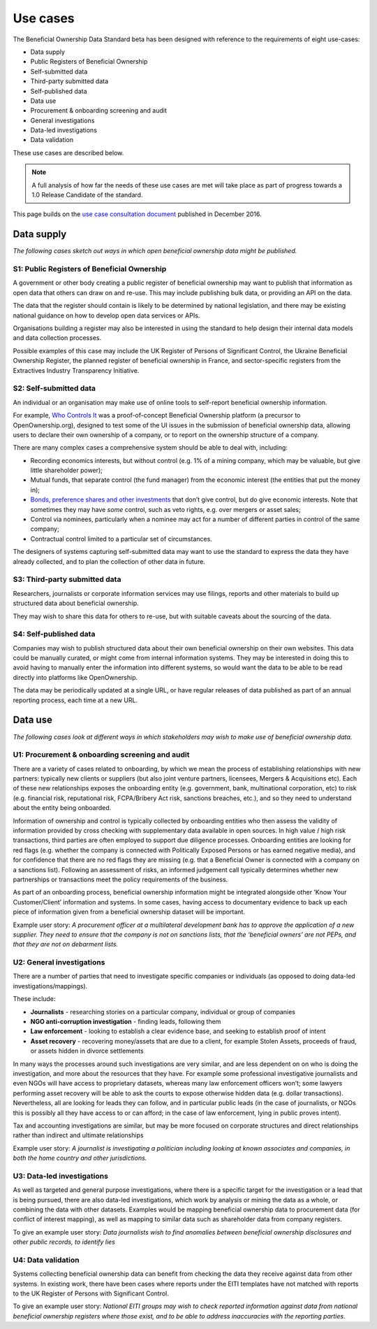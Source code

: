 Use cases
=========

The Beneficial Ownership Data Standard beta has been designed with
reference to the requirements of eight use-cases:

-  Data supply
-  Public Registers of Beneficial Ownership
-  Self-submitted data
-  Third-party submitted data
-  Self-published data

-  Data use
-  Procurement & onboarding screening and audit
-  General investigations
-  Data-led investigations
-  Data validation

These use cases are described below.

.. note::

    A full analysis of how far the needs of these use cases are met will take place as part of progress towards a 1.0 Release Candidate of the standard. 

This page builds on the `use case consultation
document <https://docs.google.com/document/d/1s1qqFAK3cDjTGAlCaQvPOb8KzKkssn9xu2HzWeY6amE/edit#>`__
published in December 2016.

Data supply
-----------

*The following cases sketch out ways in which open beneficial ownership
data might be published.*

S1: Public Registers of Beneficial Ownership
~~~~~~~~~~~~~~~~~~~~~~~~~~~~~~~~~~~~~~~~~~~~

A government or other body creating a public register of beneficial
ownership may want to publish that information as open data that others
can draw on and re-use. This may include publishing bulk data, or
providing an API on the data.

The data that the register should contain is likely to be determined by
national legislation, and there may be existing national guidance on how
to develop open data services or APIs.

Organisations building a register may also be interested in using the
standard to help design their internal data models and data collection
processes.

Possible examples of this case may include the UK Register of Persons of
Significant Control, the Ukraine Beneficial Ownership Register, the
planned register of beneficial ownership in France, and sector-specific
registers from the Extractives Industry Transparency Initiative.

S2: Self-submitted data
~~~~~~~~~~~~~~~~~~~~~~~

An individual or an organisation may make use of online tools to
self-report beneficial ownership information.

For example, `Who Controls It <http://alpha.whocontrolsit.com/>`__ was a
proof-of-concept Beneficial Ownership platform (a precursor to
OpenOwnership.org), designed to test some of the UI issues in the
submission of beneficial ownership data, allowing users to declare their
own ownership of a company, or to report on the ownership structure of a
company.

There are many complex cases a comprehensive system should be able to
deal with, including:

-  Recording economics interests, but without control (e.g. 1% of a
   mining company, which may be valuable, but give little shareholder
   power);

-  Mutual funds, that separate control (the fund manager) from the
   economic interest (the entities that put the money in);

-  `Bonds, preference shares and other
   investments <http://www.investopedia.com/terms/p/preference-shares.asp>`__
   that don’t give control, but do give economic interests. Note that
   sometimes they may have *some* control, such as veto rights, e.g.
   over mergers or asset sales;

-  Control via nominees, particularly when a nominee may act for a
   number of different parties in control of the same company;

-  Contractual control limited to a particular set of circumstances.

The designers of systems capturing self-submitted data may want to use
the standard to express the data they have already collected, and to
plan the collection of other data in future.

S3: Third-party submitted data
~~~~~~~~~~~~~~~~~~~~~~~~~~~~~~

Researchers, journalists or corporate information services may use
filings, reports and other materials to build up structured data about
beneficial ownership.

They may wish to share this data for others to re-use, but with suitable
caveats about the sourcing of the data.

S4: Self-published data
~~~~~~~~~~~~~~~~~~~~~~~

Companies may wish to publish structured data about their own beneficial
ownership on their own websites. This data could be manually curated, or
might come from internal information systems. They may be interested in
doing this to avoid having to manually enter the information into
different systems, so would want the data to be able to be read directly
into platforms like OpenOwnership.

The data may be periodically updated at a single URL, or have regular
releases of data published as part of an annual reporting process, each
time at a new URL.

Data use
--------

*The following cases look at different ways in which stakeholders may
wish to make use of beneficial ownership data.*

U1: Procurement & onboarding screening and audit
~~~~~~~~~~~~~~~~~~~~~~~~~~~~~~~~~~~~~~~~~~~~~~~~

There are a variety of cases related to onboarding, by which we mean the
process of establishing relationships with new partners: typically new
clients or suppliers (but also joint venture partners, licensees,
Mergers & Acquisitions etc). Each of these new relationships exposes the
onboarding entity (e.g. government, bank, multinational corporation,
etc) to risk (e.g. financial risk, reputational risk, FCPA/Bribery Act
risk, sanctions breaches, etc.), and so they need to understand about
the entity being onboarded.

Information of ownership and control is typically collected by
onboarding entities who then assess the validity of information provided
by cross checking with supplementary data available in open sources. In
high value / high risk transactions, third parties are often employed to
support due diligence processes. Onboarding entities are looking for red
flags (e.g. whether the company is connected with Politically Exposed
Persons or has earned negative media), and for confidence that there are
no red flags they are missing (e.g. that a Beneficial Owner is connected
with a company on a sanctions list). Following an assessment of risks,
an informed judgement call typically determines whether new partnerships
or transactions meet the policy requirements of the business.

As part of an onboarding process, beneficial ownership information might
be integrated alongside other ‘Know Your Customer/Client’ information
and systems. In some cases, having access to documentary evidence to
back up each piece of information given from a beneficial ownership
dataset will be important.

Example user story: *A procurement officer at a multilateral development
bank has to approve the application of a new supplier. They need to
ensure that the company is not on sanctions lists, that the ‘beneficial
owners’ are not PEPs, and that they are not on debarment lists.*

U2: General investigations
~~~~~~~~~~~~~~~~~~~~~~~~~~

There are a number of parties that need to investigate specific
companies or individuals (as opposed to doing data-led
investigations/mappings).

These include:

-  **Journalists** - researching stories on a particular company,
   individual or group of companies

-  **NGO anti-corruption investigation** - finding leads, following them

-  **Law enforcement** - looking to establish a clear evidence base, and
   seeking to establish proof of intent

-  **Asset recovery** - recovering money/assets that are due to a
   client, for example Stolen Assets, proceeds of fraud, or assets
   hidden in divorce settlements

In many ways the processes around such investigations are very similar,
and are less dependent on on who is doing the investigation, and more
about the resources that they have. For example some professional
investigative journalists and even NGOs will have access to proprietary
datasets, whereas many law enforcement officers won’t; some lawyers
performing asset recovery will be able to ask the courts to expose
otherwise hidden data (e.g. dollar transactions). Nevertheless, all are
looking for leads they can follow, and in particular public leads (in
the case of journalists, or NGOs this is possibly all they have access
to or can afford; in the case of law enforcement, lying in public proves
intent).

Tax and accounting investigations are similar, but may be more focused
on corporate structures and direct relationships rather than indirect
and ultimate relationships

Example user story: *A journalist is investigating a politician
including looking at known associates and companies, in both the home
country and other jurisdictions.*

U3: Data-led investigations
~~~~~~~~~~~~~~~~~~~~~~~~~~~

As well as targeted and general purpose investigations, where there is a
specific target for the investigation or a lead that is being pursued,
there are also data-led investigations, which work by analysis or mining
the data as a whole, or combining the data with other datasets. Examples
would be mapping beneficial ownership data to procurement data (for
conflict of interest mapping), as well as mapping to similar data such
as shareholder data from company registers.

To give an example user story: *Data journalists wish to find anomalies
between beneficial ownership disclosures and other public records, to
identify lies*

U4: Data validation
~~~~~~~~~~~~~~~~~~~

Systems collecting beneficial ownership data can benefit from checking
the data they receive against data from other systems. In existing work,
there have been cases where reports under the EITI templates have not
matched with reports to the UK Register of Persons with Significant
Control.

To give an example user story: *National EITI groups may wish to check
reported information against data from national beneficial ownership
registers where those exist, and to be able to address inaccuracies with
the reporting parties.*
